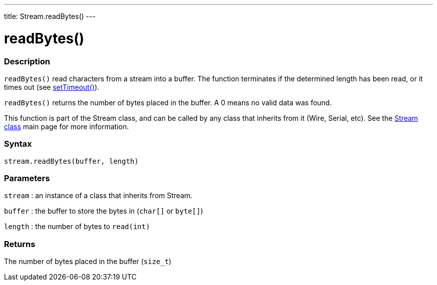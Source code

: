 ---
title: Stream.readBytes()
---




= readBytes()


// OVERVIEW SECTION STARTS
[#overview]
--

[float]
=== Description
`readBytes()` read characters from a stream into a buffer. The function terminates if the determined length has been read, or it times out (see link:../streamSetTimeout[setTimeout()]).

`readBytes()` returns the number of bytes placed in the buffer. A 0 means no valid data was found.

This function is part of the Stream class, and can be called by any class that inherits from it (Wire, Serial, etc). See the link:../../stream[Stream class] main page for more information.
[%hardbreaks]


[float]
=== Syntax
`stream.readBytes(buffer, length)`


[float]
=== Parameters
`stream` : an instance of a class that inherits from Stream.

`buffer` : the buffer to store the bytes in (`char[]` or `byte[]`)

`length` : the number of bytes to `read(int)`

[float]
=== Returns
The number of bytes placed in the buffer (`size_t`)

--
// OVERVIEW SECTION ENDS
